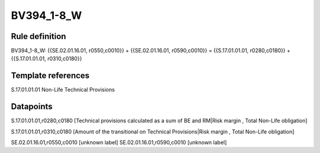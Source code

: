 ===========
BV394_1-8_W
===========

Rule definition
---------------

BV394_1-8_W: {{SE.02.01.16.01, r0550,c0010}} + {{SE.02.01.16.01, r0590,c0010}} = {{S.17.01.01.01, r0280,c0180}} + {{S.17.01.01.01, r0310,c0180}}


Template references
-------------------

S.17.01.01.01 Non-Life Technical Provisions


Datapoints
----------

S.17.01.01.01,r0280,c0180 [Technical provisions calculated as a sum of BE and RM|Risk margin , Total Non-Life obligation]

S.17.01.01.01,r0310,c0180 [Amount of the transitional on Technical Provisions|Risk margin , Total Non-Life obligation]

SE.02.01.16.01,r0550,c0010 [unknown label]
SE.02.01.16.01,r0590,c0010 [unknown label]


